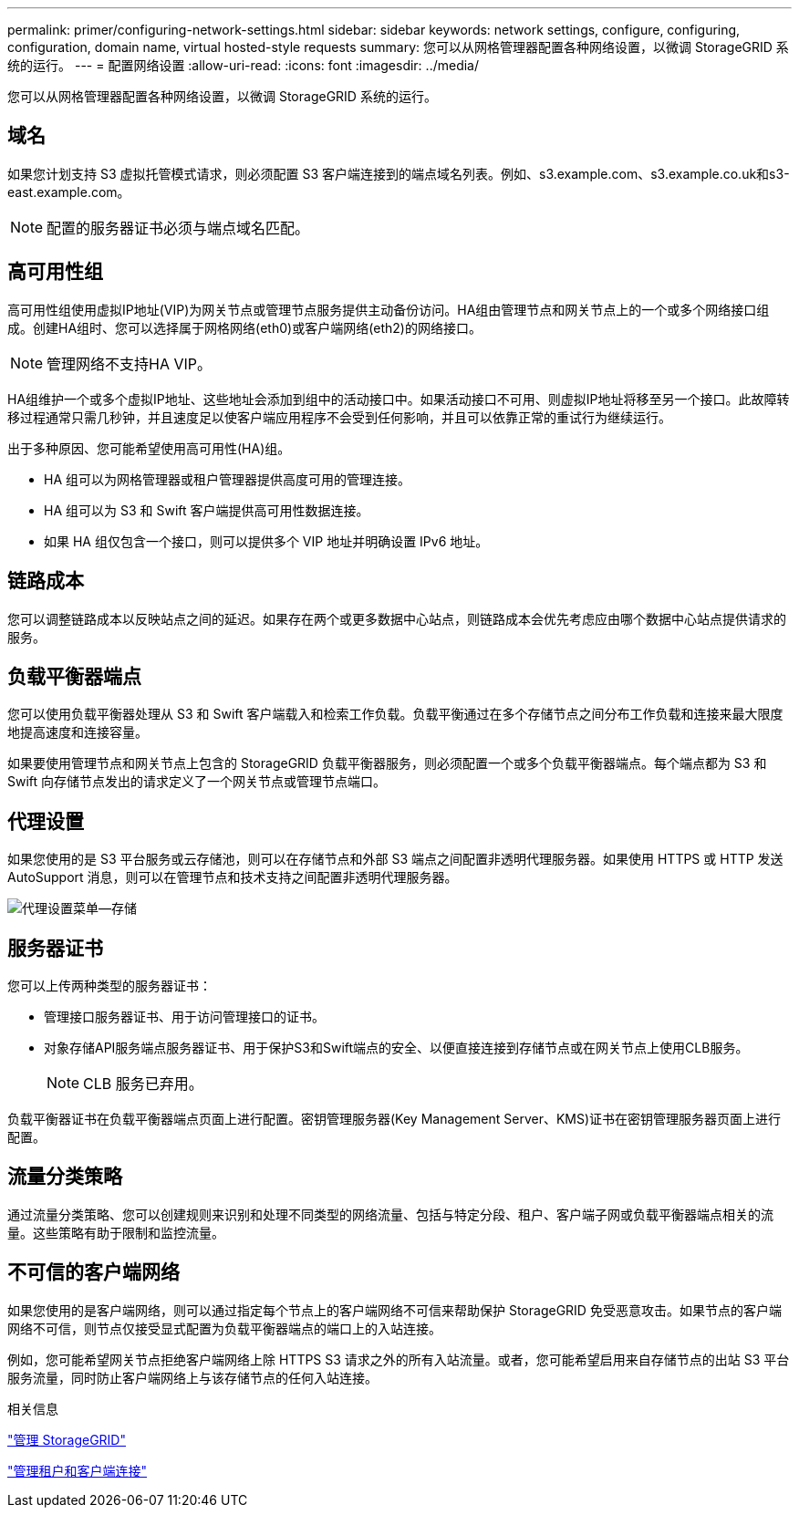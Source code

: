---
permalink: primer/configuring-network-settings.html 
sidebar: sidebar 
keywords: network settings, configure, configuring, configuration, domain name, virtual hosted-style requests 
summary: 您可以从网格管理器配置各种网络设置，以微调 StorageGRID 系统的运行。 
---
= 配置网络设置
:allow-uri-read: 
:icons: font
:imagesdir: ../media/


[role="lead"]
您可以从网格管理器配置各种网络设置，以微调 StorageGRID 系统的运行。



== 域名

如果您计划支持 S3 虚拟托管模式请求，则必须配置 S3 客户端连接到的端点域名列表。例如、s3.example.com、s3.example.co.uk和s3-east.example.com。


NOTE: 配置的服务器证书必须与端点域名匹配。



== 高可用性组

高可用性组使用虚拟IP地址(VIP)为网关节点或管理节点服务提供主动备份访问。HA组由管理节点和网关节点上的一个或多个网络接口组成。创建HA组时、您可以选择属于网格网络(eth0)或客户端网络(eth2)的网络接口。


NOTE: 管理网络不支持HA VIP。

HA组维护一个或多个虚拟IP地址、这些地址会添加到组中的活动接口中。如果活动接口不可用、则虚拟IP地址将移至另一个接口。此故障转移过程通常只需几秒钟，并且速度足以使客户端应用程序不会受到任何影响，并且可以依靠正常的重试行为继续运行。

出于多种原因、您可能希望使用高可用性(HA)组。

* HA 组可以为网格管理器或租户管理器提供高度可用的管理连接。
* HA 组可以为 S3 和 Swift 客户端提供高可用性数据连接。
* 如果 HA 组仅包含一个接口，则可以提供多个 VIP 地址并明确设置 IPv6 地址。




== 链路成本

您可以调整链路成本以反映站点之间的延迟。如果存在两个或更多数据中心站点，则链路成本会优先考虑应由哪个数据中心站点提供请求的服务。



== 负载平衡器端点

您可以使用负载平衡器处理从 S3 和 Swift 客户端载入和检索工作负载。负载平衡通过在多个存储节点之间分布工作负载和连接来最大限度地提高速度和连接容量。

如果要使用管理节点和网关节点上包含的 StorageGRID 负载平衡器服务，则必须配置一个或多个负载平衡器端点。每个端点都为 S3 和 Swift 向存储节点发出的请求定义了一个网关节点或管理节点端口。



== 代理设置

如果您使用的是 S3 平台服务或云存储池，则可以在存储节点和外部 S3 端点之间配置非透明代理服务器。如果使用 HTTPS 或 HTTP 发送 AutoSupport 消息，则可以在管理节点和技术支持之间配置非透明代理服务器。

image::../media/proxy_settings_menu_storage.png[代理设置菜单—存储]



== 服务器证书

您可以上传两种类型的服务器证书：

* 管理接口服务器证书、用于访问管理接口的证书。
* 对象存储API服务端点服务器证书、用于保护S3和Swift端点的安全、以便直接连接到存储节点或在网关节点上使用CLB服务。
+

NOTE: CLB 服务已弃用。



负载平衡器证书在负载平衡器端点页面上进行配置。密钥管理服务器(Key Management Server、KMS)证书在密钥管理服务器页面上进行配置。



== 流量分类策略

通过流量分类策略、您可以创建规则来识别和处理不同类型的网络流量、包括与特定分段、租户、客户端子网或负载平衡器端点相关的流量。这些策略有助于限制和监控流量。



== 不可信的客户端网络

如果您使用的是客户端网络，则可以通过指定每个节点上的客户端网络不可信来帮助保护 StorageGRID 免受恶意攻击。如果节点的客户端网络不可信，则节点仅接受显式配置为负载平衡器端点的端口上的入站连接。

例如，您可能希望网关节点拒绝客户端网络上除 HTTPS S3 请求之外的所有入站流量。或者，您可能希望启用来自存储节点的出站 S3 平台服务流量，同时防止客户端网络上与该存储节点的任何入站连接。

.相关信息
link:../admin/index.html["管理 StorageGRID"]

link:managing-tenants-and-client-connections.html["管理租户和客户端连接"]
